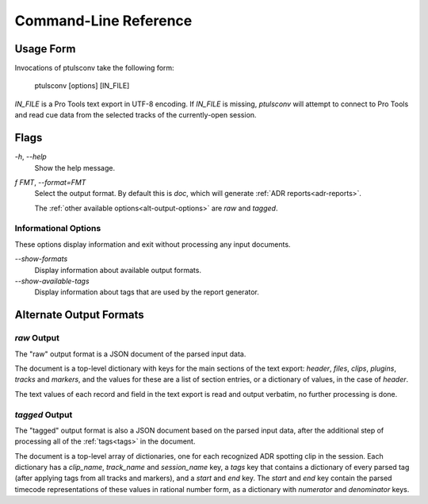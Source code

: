 Command-Line Reference
======================

Usage Form
-----------

Invocations of ptulsconv take the following form:

    ptulsconv [options] [IN_FILE]


`IN_FILE` is a Pro Tools text export in UTF-8 encoding. If `IN_FILE` is 
missing, `ptulsconv` will attempt to connect to Pro Tools and read cue data 
from the selected tracks of the currently-open session.


Flags
-----

`-h`, `--help`
    Show the help message.

`f FMT`, `--format=FMT`
    Select the output format. By default this is `doc`, which will 
    generate :ref:`ADR reports<adr-reports>`.

    The :ref:`other available options<alt-output-options>` 
    are `raw` and `tagged`.


Informational Options
"""""""""""""""""""""

These options display information and exit without processing any
input documents.

`--show-formats`
    Display information about available output formats.

`--show-available-tags`
    Display information about tags that are used by the 
    report generator.


.. _alt-output-options:

Alternate Output Formats
------------------------

.. _raw-output:

`raw` Output
""""""""""""

The "raw" output format is a JSON document of the parsed input data.

The document is a top-level dictionary with keys for the main sections of the text export: `header`,
`files`, `clips`, `plugins`, `tracks` and `markers`, and the values for these are a list of section
entries, or a dictionary of values, in the case of `header`.

The text values of each record and field in the text export is read and output verbatim, no further 
processing is done.

.. _tagged-output:

`tagged` Output
"""""""""""""""

The "tagged" output format is also a JSON document based on the parsed input data, after the additional 
step of processing all of the :ref:`tags<tags>` in the document.

The document is a top-level array of dictionaries, one for each recognized ADR spotting clip in the 
session. Each dictionary has a `clip_name`, `track_name` and `session_name` key, a `tags` key that
contains a dictionary of every parsed tag (after applying tags from all tracks and markers), and a 
`start` and `end` key. The `start` and `end` key contain the parsed timecode representations of these
values in rational number form, as a dictionary with `numerator` and `denominator` keys. 



